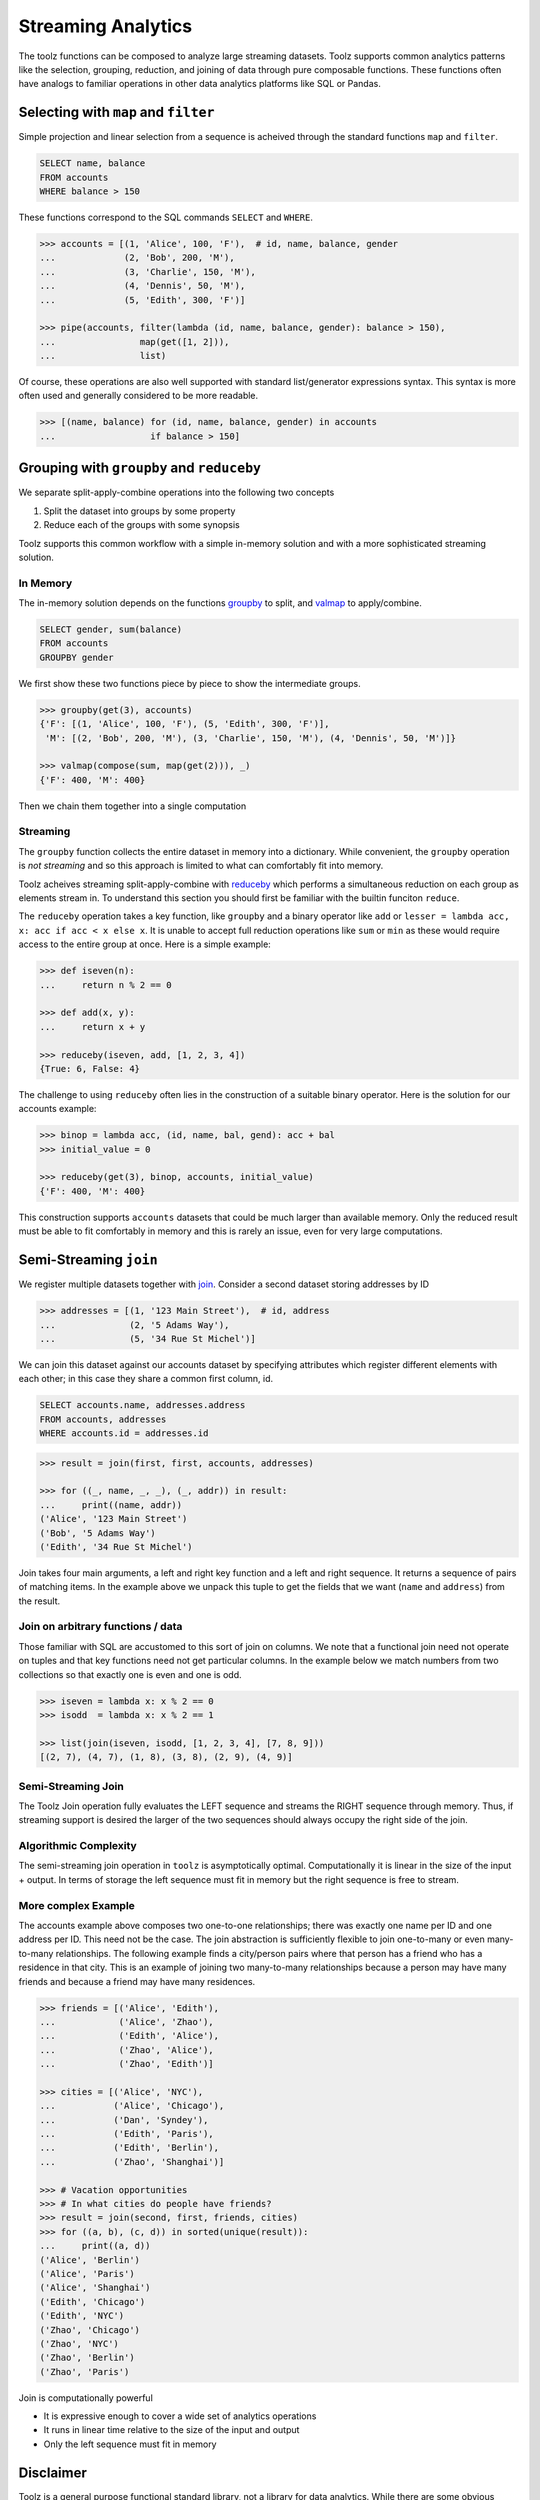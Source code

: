 Streaming Analytics
===================

The toolz functions can be composed to analyze large streaming datasets.
Toolz supports common analytics patterns like the selection, grouping,
reduction, and joining of data through pure composable functions.  These
functions often have analogs to familiar operations in other data analytics
platforms like SQL or Pandas.


Selecting with ``map`` and ``filter``
-------------------------------------

Simple projection and linear selection from a sequence is acheived through the
standard functions ``map`` and ``filter``.

.. code::

   SELECT name, balance
   FROM accounts
   WHERE balance > 150

These functions correspond to the SQL commands ``SELECT`` and ``WHERE``.

.. code::

   >>> accounts = [(1, 'Alice', 100, 'F'),  # id, name, balance, gender
   ...             (2, 'Bob', 200, 'M'),
   ...             (3, 'Charlie', 150, 'M'),
   ...             (4, 'Dennis', 50, 'M'),
   ...             (5, 'Edith', 300, 'F')]

   >>> pipe(accounts, filter(lambda (id, name, balance, gender): balance > 150),
   ...                map(get([1, 2])),
   ...                list)

Of course, these operations are also well supported with standard
list/generator expressions syntax.  This syntax is more often used and
generally considered to be more readable.

.. code::

   >>> [(name, balance) for (id, name, balance, gender) in accounts
   ...                  if balance > 150]


Grouping with ``groupby`` and ``reduceby``
------------------------------------------

We separate split-apply-combine operations into the following two concepts

1.  Split the dataset into groups by some property
2.  Reduce each of the groups with some synopsis

Toolz supports this common workflow with a simple in-memory solution and with a
more sophisticated streaming solution.


In Memory
^^^^^^^^^

The in-memory solution depends on the functions `groupby`_ to split, and
`valmap`_ to apply/combine.

.. code::

   SELECT gender, sum(balance)
   FROM accounts
   GROUPBY gender

We first show these two functions piece by piece to show the intermediate
groups.

.. code::

   >>> groupby(get(3), accounts)
   {'F': [(1, 'Alice', 100, 'F'), (5, 'Edith', 300, 'F')],
    'M': [(2, 'Bob', 200, 'M'), (3, 'Charlie', 150, 'M'), (4, 'Dennis', 50, 'M')]}

   >>> valmap(compose(sum, map(get(2))), _)
   {'F': 400, 'M': 400}


Then we chain them together into a single computation

.. code::
   >>> pipe(accounts, groupby(get(3)),
   ...                valmap(compose(sum, map(get(2)))))
   {'F': 400, 'M': 400}


Streaming
^^^^^^^^^

The ``groupby`` function collects the entire dataset in memory into a
dictionary.  While convenient, the ``groupby`` operation is *not streaming* and
so this approach is limited to what can comfortably fit into memory.

Toolz acheives streaming split-apply-combine with `reduceby`_ which performs a
simultaneous reduction on each group as elements stream in.  To understand this
section you should first be familiar with the builtin funciton ``reduce``.

The ``reduceby`` operation takes a key function, like ``groupby`` and a binary
operator like ``add`` or ``lesser = lambda acc, x: acc if acc < x else x``.  It
is unable to accept full reduction operations like ``sum`` or ``min`` as these
would require access to the entire group at once.  Here is a simple example:

.. code::

   >>> def iseven(n):
   ...     return n % 2 == 0

   >>> def add(x, y):
   ...     return x + y

   >>> reduceby(iseven, add, [1, 2, 3, 4])
   {True: 6, False: 4}


The challenge to using ``reduceby`` often lies in the construction of a
suitable binary operator.  Here is the solution for our accounts example:

.. code::

   >>> binop = lambda acc, (id, name, bal, gend): acc + bal
   >>> initial_value = 0

   >>> reduceby(get(3), binop, accounts, initial_value)
   {'F': 400, 'M': 400}


This construction supports ``accounts`` datasets that could be much larger than
available memory.  Only the reduced result must be able to fit comfortably in
memory and this is rarely an issue, even for very large computations.


Semi-Streaming ``join``
-----------------------

We register multiple datasets together with `join`_.  Consider a second
dataset storing addresses by ID

.. code::

   >>> addresses = [(1, '123 Main Street'),  # id, address
   ...              (2, '5 Adams Way'),
   ...              (5, '34 Rue St Michel')]

We can join this dataset against our accounts dataset by specifying attributes
which register different elements with each other; in this case they share a
common first column, id.


.. code::

   SELECT accounts.name, addresses.address
   FROM accounts, addresses
   WHERE accounts.id = addresses.id

.. code::

   >>> result = join(first, first, accounts, addresses)

   >>> for ((_, name, _, _), (_, addr)) in result:
   ...     print((name, addr))
   ('Alice', '123 Main Street')
   ('Bob', '5 Adams Way')
   ('Edith', '34 Rue St Michel')

Join takes four main arguments, a left and right key function and a left and
right sequence.  It returns a sequence of pairs of matching items.  In the
example above we unpack this tuple to get the fields that we want (``name`` and
``address``) from the result.

Join on arbitrary functions / data
^^^^^^^^^^^^^^^^^^^^^^^^^^^^^^^^^^

Those familiar with SQL are accustomed to this sort of join on columns.  We
note that a functional join need not operate on tuples and that key functions
need not get particular columns.  In the example below we match numbers from two collections so that exactly one is even and one is odd.

.. code::

   >>> iseven = lambda x: x % 2 == 0
   >>> isodd  = lambda x: x % 2 == 1

   >>> list(join(iseven, isodd, [1, 2, 3, 4], [7, 8, 9]))
   [(2, 7), (4, 7), (1, 8), (3, 8), (2, 9), (4, 9)]


Semi-Streaming Join
^^^^^^^^^^^^^^^^^^^

The Toolz Join operation fully evaluates the LEFT sequence and streams the
RIGHT sequence through memory.  Thus, if streaming support is desired the
larger of the two sequences should always occupy the right side of the join.


Algorithmic Complexity
^^^^^^^^^^^^^^^^^^^^^^

The semi-streaming join operation in ``toolz`` is asymptotically optimal.
Computationally it is linear in the size of the input + output.  In terms of
storage the left sequence must fit in memory but the right sequence is free to
stream.


More complex Example
^^^^^^^^^^^^^^^^^^^^

The accounts example above composes two one-to-one relationships; there was
exactly one name per ID and one address per ID.  This need not be the case.
The join abstraction is sufficiently flexible to join one-to-many or even
many-to-many relationships.  The following example finds a city/person pairs where that person has a friend who has a residence in that city.  This is an example of joining two many-to-many relationships because a person may have many friends and because a friend may have many residences.


.. code::

   >>> friends = [('Alice', 'Edith'),
   ...            ('Alice', 'Zhao'),
   ...            ('Edith', 'Alice'),
   ...            ('Zhao', 'Alice'),
   ...            ('Zhao', 'Edith')]

   >>> cities = [('Alice', 'NYC'),
   ...           ('Alice', 'Chicago'),
   ...           ('Dan', 'Syndey'),
   ...           ('Edith', 'Paris'),
   ...           ('Edith', 'Berlin'),
   ...           ('Zhao', 'Shanghai')]

   >>> # Vacation opportunities
   >>> # In what cities do people have friends?
   >>> result = join(second, first, friends, cities)
   >>> for ((a, b), (c, d)) in sorted(unique(result)):
   ...     print((a, d))
   ('Alice', 'Berlin')
   ('Alice', 'Paris')
   ('Alice', 'Shanghai')
   ('Edith', 'Chicago')
   ('Edith', 'NYC')
   ('Zhao', 'Chicago')
   ('Zhao', 'NYC')
   ('Zhao', 'Berlin')
   ('Zhao', 'Paris')

Join is computationally powerful

*   It is expressive enough to cover a wide set of analytics operations
*   It runs in linear time relative to the size of the input and output
*   Only the left sequence must fit in memory


Disclaimer
----------

Toolz is a general purpose functional standard library, not a library for data
analytics.  While there are some obvious benefits (streaming, composition, ...)
users interested in data analytics might be better served by using projects
specific to data analytics like Pandas or SQLAlchemy.


.. _groupby: http://toolz.readthedocs.org/en/latest/api.html#toolz.itertoolz.groupby
.. _join: http://toolz.readthedocs.org/en/latest/api.html#toolz.itertoolz.join
.. _reduceby: http://toolz.readthedocs.org/en/latest/api.html#toolz.itertoolz.reduceby
.. _valmap: http://toolz.readthedocs.org/en/latest/api.html#toolz.itertoolz.valmap
